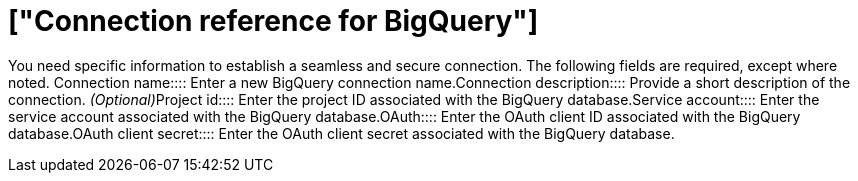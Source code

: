 = ["Connection reference for BigQuery"]
:last_updated: 9/21/2020
:permalink: /:collection/:path.html
:redirect_from: ["/data-integrate/embrace/embrace-gbq-reference.html"]
:sidebar: mydoc_sidebar

You need specific information to establish a seamless and secure connection.
The following fields are required, except where noted.
+++<dlentry id="embrace-gbq-ref-connection-name">+++Connection name::::  Enter a new BigQuery connection name.+++</dlentry>++++++<dlentry id="embrace-gbq-ref-connection-description">+++Connection description::::
Provide a short description of the connection.
_(Optional)_+++</dlentry>++++++<dlentry id="embrace-gbq-ref-project-id">+++Project id::::  Enter the project ID associated with the BigQuery database.+++</dlentry>++++++<dlentry id="embrace-gbq-ref-service-account">+++Service account::::  Enter the service account associated with the BigQuery database.+++</dlentry>++++++<dlentry id="embrace-gbq-oauth-client-id">+++OAuth::::  Enter the OAuth client ID associated with the BigQuery database.+++</dlentry>++++++<dlentry id="embrace-gbq-oauth-client-secret">+++OAuth client secret::::  Enter the OAuth client secret associated with the BigQuery database.+++</dlentry>+++
